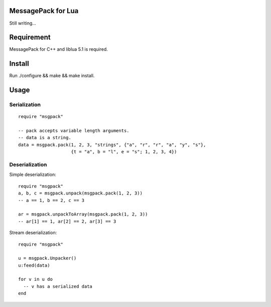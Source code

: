 MessagePack for Lua
===================
Still writing...

Requirement
===========
MessagePack for C++ and liblua 5.1 is required.

Install
=======
Run ./configure && make && make install.

Usage
=====

Serialization
-------------

::

  require "msgpack"

  -- pack accepts variable length arguments.
  -- data is a string.
  data = msgpack.pack(1, 2, 3, "strings", {"a", "r", "r", "a", "y", "s"},
                      {t = "a", b = "l", e = "s"; 1, 2, 3, 4})

Deserialization
---------------

Simple deserialization::

  require "msgpack"
  a, b, c = msgpack.unpack(msgpack.pack(1, 2, 3))
  -- a == 1, b == 2, c == 3

  ar = msgpack.unpackToArray(msgpack.pack(1, 2, 3))
  -- ar[1] == 1, ar[2] == 2, ar[3] == 3

Stream deserialization::

  require "msgpack"

  u = msgpack.Unpacker()
  u:feed(data)

  for v in u do
    -- v has a serialized data
  end
